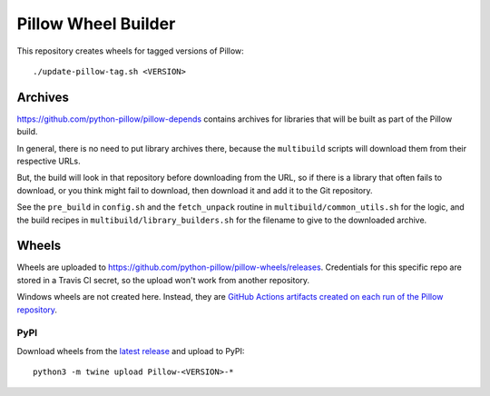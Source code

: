 Pillow Wheel Builder
====================

.. raw:: html


.. raw:: html

   <div style="background-color: #ffeb3b; padding: 10px; border-left: 5px solid #f57c00; font-family: Arial, sans-serif; font-size: 14px;">
       <strong>Note:</strong> Pillow wheel building <a href="https://github.com/python-pillow/Pillow/pull/7690">moved to Pillow repository</a>.
   </div>

This repository creates wheels for tagged versions of Pillow::

    ./update-pillow-tag.sh <VERSION>

.. image:: https://github.com/python-pillow/pillow-wheels/workflows/Lint/badge.svg
   :target: https://github.com/python-pillow/pillow-wheels/actions/workflows/lint.yml
   :alt: GitHub Actions build status (Lint)

.. image:: https://github.com/python-pillow/pillow-wheels/workflows/Wheels/badge.svg
   :target: https://github.com/python-pillow/pillow-wheels/actions/workflows/wheels.yml
   :alt: GitHub Actions build status (Wheels)

.. image:: https://img.shields.io/travis/com/python-pillow/pillow-wheels/main.svg
   :target: https://app.travis-ci.com/github/python-pillow/pillow-wheels
   :alt: Travis CI build status

Archives
--------

https://github.com/python-pillow/pillow-depends contains archives for libraries
that will be built as part of the Pillow build.

In general, there is no need to put library archives there, because the
``multibuild`` scripts will download them from their respective URLs.

But, the build will look in that repository before downloading from the
URL, so if there is a library that often fails to download, or you think might
fail to download, then download it and add it to the Git repository.

See the ``pre_build`` in ``config.sh`` and the ``fetch_unpack`` routine in
``multibuild/common_utils.sh`` for the logic, and the build recipes in
``multibuild/library_builders.sh`` for the filename to give to the downloaded
archive.

Wheels
------

Wheels are uploaded to https://github.com/python-pillow/pillow-wheels/releases.
Credentials for this specific repo are stored in a Travis CI secret, so the upload
won't work from another repository.

Windows wheels are not created here. Instead, they are
`GitHub Actions artifacts created on each run of the Pillow repository <https://github.com/python-pillow/Pillow/actions/workflows/test-windows.yml?query=branch%3Amain>`_.

PyPI
~~~~

Download wheels from the
`latest release <https://github.com/python-pillow/pillow-wheels/releases>`_ and upload
to PyPI::

    python3 -m twine upload Pillow-<VERSION>-*
